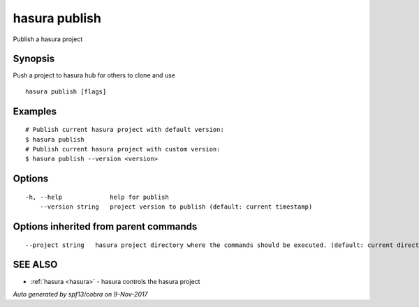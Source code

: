 .. _hasura_publish:

hasura publish
--------------

Publish a hasura project

Synopsis
~~~~~~~~


Push a project to hasura hub for others to clone and use

::

  hasura publish [flags]

Examples
~~~~~~~~

::


    # Publish current hasura project with default version:
    $ hasura publish
    # Publish current hasura project with custom version:
    $ hasura publish --version <version>
      

Options
~~~~~~~

::

  -h, --help             help for publish
      --version string   project version to publish (default: current timestamp)

Options inherited from parent commands
~~~~~~~~~~~~~~~~~~~~~~~~~~~~~~~~~~~~~~

::

      --project string   hasura project directory where the commands should be executed. (default: current directory)

SEE ALSO
~~~~~~~~

* :ref:`hasura <hasura>` 	 - hasura controls the hasura project

*Auto generated by spf13/cobra on 9-Nov-2017*
